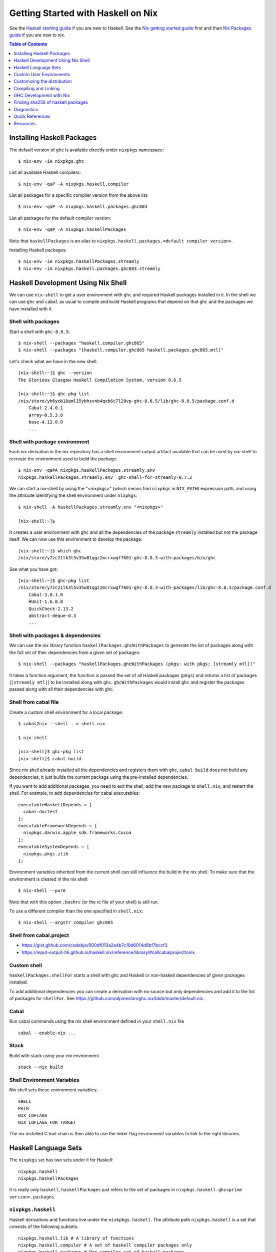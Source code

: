 Getting Started with Haskell on Nix
===================================

See the `Haskell starting guide <getting-started.rst>`_ if you are new
to Haskell.  See the `Nix getting started guide <user-guide.rst>`_ first
and then `Nix Packages guide <nix-packages.rst>`_ if you are new to nix.

.. contents:: Table of Contents
   :depth: 1

Installing Haskell Packages
---------------------------

The default version of ``ghc`` is available directly under ``nixpkgs``
namespace::

  $ nix-env -iA nixpkgs.ghc

List all available Haskell compilers::

  $ nix-env -qaP -A nixpkgs.haskell.compiler

List all packages for a specific compiler version from the above list::

  $ nix-env -qaP -A nixpkgs.haskell.packages.ghc883

List all packages for the default compiler version::

  $ nix-env -qaP -A nixpkgs.haskellPackages

Note that ``haskellPackages`` is an alias to
``nixpkgs.haskell.packages.<default compiler version>``.

Installing Haskell packages::

  $ nix-env -iA nixpkgs.haskellPackages.streamly
  $ nix-env -iA nixpkgs.haskell.packages.ghc883.streamly

Haskell Development Using Nix Shell
-----------------------------------

We can use ``nix-shell`` to get a user environment with ``ghc`` and
required Haskell packages installed in it.  In the shell we can use
``ghc`` and ``cabal`` as usual to compile and build Haskell programs
that depend on that ``ghc`` and the packages we have installed with it.

Shell with packages
~~~~~~~~~~~~~~~~~~~

Start a shell with ``ghc-8.6.5``::

  $ nix-shell --packages "haskell.compiler.ghc865"
  $ nix-shell --packages "[haskell.compiler.ghc865 haskell.packages.ghc865.mtl]"

Let's check what we have in the new shell::

  [nix-shell:~]$ ghc --version
  The Glorious Glasgow Haskell Compilation System, version 8.6.5

  [nix-shell:~]$ ghc-pkg list
  /nix/store/yh6ycb18aml15ybhsvnb4qxb6c7l28vp-ghc-8.6.5/lib/ghc-8.6.5/package.conf.d
      Cabal-2.4.0.1
      array-0.5.3.0
      base-4.12.0.0
      ...

Shell with package environment
~~~~~~~~~~~~~~~~~~~~~~~~~~~~~~

Each nix derivation in the nix repository has a shell environment
output artifact available that can be used by nix-shell to recreate the
environment used to build the package::

    $ nix-env -qaPA nixpkgs.haskellPackages.streamly.env
    nixpkgs.haskellPackages.streamly.env  ghc-shell-for-streamly-0.7.2

We can start a nix-shell by using the "<nixpkgs>" (which means find
``nixpkgs`` in ``NIX_PATH``) expression path, and using the attribute
identifying the shell environment under ``nixpkgs``::

  $ nix-shell -A haskellPackages.streamly.env "<nixpkgs>"

  [nix-shell:~]$

It creates a user environment with ``ghc`` and all the dependencies of the
package ``streamly`` installed but not the package itself. We can now use this
environment to develop the package::

  [nix-shell:~]$ which ghc
  /nix/store/y7zc21lk3l5v35w81qgz2mcrxwgf7601-ghc-8.8.3-with-packages/bin/ghc

See what you have got::

  [nix-shell:~]$ ghc-pkg list
  /nix/store/y7zc21lk3l5v35w81qgz2mcrxwgf7601-ghc-8.8.3-with-packages/lib/ghc-8.8.3/package.conf.d
      Cabal-3.0.1.0
      HUnit-1.6.0.0
      QuickCheck-2.13.2
      abstract-deque-0.3
      ...

Shell with packages & dependencies
~~~~~~~~~~~~~~~~~~~~~~~~~~~~~~~~~~

We can use the nix library function ``haskellPackages.ghcWithPackages``
to generate the list of packages along with the full set of their dependencies
from a given set of packages::

  $ nix-shell --packages "haskellPackages.ghcWithPackages (pkgs: with pkgs; [streamly mtl])"

It takes a function argument, the function is passed the set of all
Haskell packages (``pkgs``) and returns a list of packages (``[streamly
mtl]``) to be installed along with ``ghc``. ``ghcWithPackages`` would install
``ghc`` and register the packages passed along with all their dependencies with
ghc.

Shell from cabal file
~~~~~~~~~~~~~~~~~~~~~

Create a custom shell environment for a local package::

  $ cabal2nix --shell . > shell.nix

  $ nix-shell

  [nix-shell]$ ghc-pkg list
  [nix-shell]$ cabal build

Since nix shell already installed all the dependencies and registers them
with ``ghc``, ``cabal build`` does not build any dependencies, it just
builds the current package using the pre-installed dependencies.

If you want to add additional packages, you need to exit the shell, add
the new package to ``shell.nix``, and restart the shell. For example, to
add dependencies for cabal executables::

        executableHaskellDepends = [
          cabal-doctest
        ];
        executableFrameworkDepends = [
          nixpkgs.darwin.apple_sdk.frameworks.Cocoa
        ];
        executableSystemDepends = [
          nixpkgs.pkgs.zlib
        ];

Environment variables inherited from the current shell can still influence the
build in the nix shell. To make sure that the environment is cleared in the nix
shell::

  $ nix-shell --pure

Note that with this option ``.bashrc`` (or the rc file of your shell) is
still run.

To use a different compiler than the one specified in ``shell.nix``::

  $ nix-shell --argstr compiler ghc865

Shell from cabal.project
~~~~~~~~~~~~~~~~~~~~~~~~

* https://gist.github.com/codebje/000df013a2a4b7c10d6014d8bf7bccf3
* https://input-output-hk.github.io/haskell.nix/reference/library/#callcabalprojecttonix

Custom shell
~~~~~~~~~~~~

``haskellPackages.shellFor`` starts a shell with ghc and Haskell or
non-haskell dependencies of given packages installed.

To add additional dependencies you can create a derivation with no source but
only dependencies and add it to the list of packages for ``shellFor``. See
https://github.com/alpmestan/ghc.nix/blob/master/default.nix .

Cabal
~~~~~

Run cabal commands using the nix shell environment defined in your
``shell.nix`` file ::

  cabal --enable-nix ...

Stack
~~~~~

Build with stack using your nix environment ::

  stack --nix build

Shell Environment Variables
~~~~~~~~~~~~~~~~~~~~~~~~~~~

Nix shell sets these environment variables::

  SHELL
  PATH
  NIX_LDFLAGS
  NIX_LDFLAGS_FOR_TARGET

The nix installed C tool chain is then able to use the linker flag
environment variables to link to the right libraries.

Haskell Language Sets
---------------------

The ``nixpkgs`` set has two sets under it for Haskell::

  nixpkgs.haskell
  nixpkgs.haskellPackages

It is really only ``haskell``, ``haskellPackages`` just refers to the set of
packages in ``nixpkgs.haskell.ghc<prime version>.packages``.

``nixpkgs.haskell``
~~~~~~~~~~~~~~~~~~~

Haskell derivations and functions live under the ``nixkpkgs.haskell``.
The attribute path ``nixpkgs.haskell`` is a set that consists of the
following subsets::

  nixpkgs.haskell.lib # A library of functions
  nixpkgs.haskell.compiler # A set of haskell compiler packages only
  nixpkgs.haskell.packages # Per compiler set of haskell packages

And the following functions::

  nixpkgs.haskell.override # override the haskell package set
  nixpkgs.haskell.overrideDerivation # override mkDerivation
  nixpkgs.haskell.packageOverrides # override a set of packages

``nixpkgs.haskell`` is defined in
``nixpkgs/pkgs/top-level/all-packages.nix`` ::

  nixpkgs = {
    ...
    haskell = callPackage ./haskell-packages.nix { };
    ...
  }

``haskell-packages.nix`` is the nix module that builds the
``nixpkgs.haskell`` set.

``nixpkgs.haskell.lib``
~~~~~~~~~~~~~~~~~~~~~~~

This is a library of functions that help in generating
haskell package derivations. It is defined in
``nixpkgs/pkgs/development/haskell-modules/lib.nix``. To see a list of
all functions use the `nix-ls utility <https://github.com/composewell/nix-utils>`_::

  $ nix-ls nixpkgs.haskell.lib

Some commonly used functions are described below::

  * overrideCabal = drv: f:

  overrideCabal lets you alter the arguments to the mkDerivation
  function::

    x = haskell.lib.overrideCabal haskellPackages.aeson (old: { homepage = old.homepage + "#readme"; })

  * packageSourceOverrides = overrides: self: super:

  ``Map Name (Either Path VersionNumber) -> HaskellPackageOverrideSet``
  Given a set whose values are either paths or version strings, produces
  a package override set (i.e. (self: super: { etc. })) that sets
  the packages named in the input set to the corresponding versions

  * overrideSrc = drv: { src, version ? drv.version }:

  Override the sources for the package and optionaly the version.

  * makePackageSet = import ./make-package-set.nix;

  This function takes a file like `hackage-packages.nix` and constructs
  a full package set out of that.

Convenience functions calling overrideCabal:

* disableCabalFlag/enableCabalFlag
* add/append/removeConfigureFlag
* doBenchmark/dontBenchmark
* doCheck/dontCheck
* markUnbroken

``nixpkgs.haskell.compiler``
~~~~~~~~~~~~~~~~~~~~~~~~~~~~

Latest three versions of ghc.

``nixpkgs.haskell.packages``
~~~~~~~~~~~~~~~~~~~~~~~~~~~~

The ``haskell.packages`` attribute contains package sets by ghc versions
under it. In haskell-packages.nix::

  packages = {
    ...
    ghc8104 = ... haskell-modules.nix
                ... make-package-set.nix
                  ... hackage-packages.nix

The attribute ``nixpkgs.haskellPackages`` is aliased to the package list
for the prime version of ghc. It is defined in ``all-packages.nix`` ::

  nixpkgs = {
    ...
    haskellPackages = dontRecurseIntoAttrs haskell.packages.ghc8104;
    ...
  }

Functions in haskellPackages::

  # Low level
  extend
  override
  overrideDerivation
  packageSourceOverrides
  mkDerivation

  # invoke the nix expression in a package
  # drv is the haskell package derivation (mkDerivation)
  callPackage = drv: args:

  # Generate default.nix using cabal2nix and invoke it to build
  # extraCabal2nixOptions is a string representing CLI options to the cabal2nix
  # executable
  callCabal2nixWithOptions = name: src: extraCabal2nixOptions: args:
  callCabal2nix = name: src: args: self.callCabal2nixWithOptions name src "" args;

  # Generate default.nix for sources at 'src'
  haskellSrc2nix = { name, src, sha256 ? null, extraCabal2nixOptions ? "" }:
  hackage2nix = name: version: # Use haskellSrc2nix on source from hackage
  callHackage # callPackage after hackage2nix, only versions in your all-cabal-hashes
  callHackageDirect # any package versions directly from hackage

  ghcWithHoogle
  ghcWithPackages
  hoogleLocal
  developPackage
  shellFor

Sets in haskellPackages::

  llvmPackages

``nixpkgs.haskellPackages.mkDerivation``
~~~~~~~~~~~~~~~~~~~~~~~~~~~~~~~~~~~~~~~~

The function ``haskellPackages.mkDerivation`` is defined in
``make-package-set.nix``. It overrides ``stdenv.mkDerivation``::

  mkDerivationImpl = pkgs.callPackage ./generic-builder.nix {
  ...
  mkDerivation = makeOverridable mkDerivationImpl;

Some of the argument that it takes are::

  pname
  version
  revision ? null
  sha256 ? null
  src ? fetchurl { url = "mirror://hackage/${pname}-${version}.tar.gz"; inherit sha256; }
  description ? null
  homepage ? "https://hackage.haskell.org/package/${pname}"
  license
  maintainers ? null
  changelog ? null

  # build and configure
  editedCabalFile ? null
  buildTarget ? ""
  configureFlags ? []
  buildFlags ? []
  haddockFlags ? []
  dontStrip ? (ghc.isGhcjs or false)
  profilingDetail ? "exported-functions"
  enableDeadCodeElimination ? (!stdenv.isDarwin)  # TODO: use -dead_strip for darwin
  enableHsc2hsViaAsm ? stdenv.hostPlatform.isWindows && lib.versionAtLeast ghc.version "8.4"
  enableParallelBuilding ? true
  useCpphs ? false
  coreSetup ? false # Use only core packages to build Setup.hs.
  enableLibraryForGhci ? false # faster ghci load at the expense of space
  allowInconsistentDependencies ? false # Allow multiple versions of a package

  buildDepends ? []
  setupHaskellDepends ? []
  buildTools ? []
  extraLibraries ? []
  pkg-configDepends ? []
  libraryPkgconfigDepends ? []
  executablePkgconfigDepends ? []
  testPkgconfigDepends ? []
  benchmarkPkgconfigDepends ? []

  # Library
  isLibrary ? !isExecutable
  enableLibraryProfiling ? !(ghc.isGhcjs or stdenv.targetPlatform.isAarch64 or false)
  enableSharedLibraries ? !stdenv.hostPlatform.isStatic && (ghc.enableShared or false)
  enableStaticLibraries ? !(stdenv.hostPlatform.isWindows or stdenv.hostPlatform.isWasm)

  libraryHaskellDepends ? []
  libraryToolDepends ? []
  librarySystemDepends ? []
  libraryFrameworkDepends ? []

  # Executable
  isExecutable ? false
  enableExecutableProfiling ? false
  enableSharedExecutables ? false

  executableHaskellDepends ? []
  executableToolDepends ? []
  executableSystemDepends ? []
  executableFrameworkDepends ? []

  # Test
  doCheck ? !isCross && lib.versionOlder "7.4" ghc.version
  doCoverage ? false
  testTarget ? ""
  testToolDepends ? []
  testDepends ? []
  testHaskellDepends ? []
  testSystemDepends ? []
  testFrameworkDepends ? []

  # Benchmark
  doBenchmark ? false
  benchmarkToolDepends ? []
  benchmarkDepends ? []
  benchmarkHaskellDepends ? []
  benchmarkSystemDepends ? []
  benchmarkFrameworkDepends ? []

  # Docs
  doHaddock ? !(ghc.isHaLVM or false)
  doHoogle ? true
  doHaddockQuickjump ? doHoogle && lib.versionAtLeast ghc.version "8.6"
  hyperlinkSource ? true

  # stdenv generic builder environment
  preCompileBuildDriver ? null
  postCompileBuildDriver ? null
  preUnpack ? null
  postUnpack ? null
  patches ? null
  patchPhase ? null
  prePatch ? ""
  postPatch ? ""
  preConfigure ? null
  postConfigure ? null
  preBuild ? null
  postBuild ? null
  preHaddock ? null
  postHaddock ? null
  installPhase ? null
  preInstall ? null
  postInstall ? null
  checkPhase ? null
  preCheck ? null
  postCheck ? null
  preFixup ? null
  postFixup ? null

  # Nix
  platforms ? with lib.platforms; all # GHC can cross-compile
  hydraPlatforms ? null
  maxBuildCores ? 16
  jailbreak ? false
  broken ? false
  hardeningDisable ? lib.optional (ghc.isHaLVM or false) "all"
  shellHook ? ""

  enableSeparateBinOutput ? false
  enableSeparateDataOutput ? false
  enableSeparateDocOutput ? doHaddock

  # Pass through attributes
  passthru ? {}

Defining a package::

  "3d-graphics-examples" = callPackage
    ({ mkDerivation, base, GLUT, OpenGL, random }:
     mkDerivation {
       pname = "3d-graphics-examples";
       version = "0.0.0.2";
       sha256 = "02d5q4vb6ilwgvqsgiw8pdc3cflsq495k7q27pyv2gyn0434rcgx";
       isLibrary = false;
       isExecutable = true;
       executableHaskellDepends = [ base GLUT OpenGL random ];
       description = "Examples of 3D graphics programming with OpenGL";
       license = lib.licenses.bsd3;
     }) {};

Custom User Environments
------------------------

A custom user environment is a bundle of packages for a specific task.
To make a custom user environment, say ``nixpkgs.streamly-dev``, that can
be installed using ``nix-env`` like any other nix packages::

    $ cat ~/.config/nixpkgs/config.nix
    {
      packageOverrides =
          # the argument super would be "nixpkgs"
          super:
              let streamlyLibs = hpkgs:
                      with hpkgs;
                      [ # library dependencies
                        atomic-primops base containers deepseq directory
                        exceptions fusion-plugin-types ghc-prim heaps
                        lockfree-queue monad-control mtl network primitive
                        transformers transformers-base zlib
                        # test dependencies
                        ghc hspec QuickCheck random
                      ];
                  streamlyBenchmarks = hpkgs:
                      with hpkgs;
                      [ base deepseq exceptions gauge mtl random
                        transformers typed-process bench-show
                      ];
                  streamlyTools = hpkgs:
                      with hpkgs;
                      [ hlint hasktags ];
                  hDeps =
                      super.pkgs.haskell.packages.ghc883.ghcWithPackages
                          (hpkgs:
                              with hpkgs;
                              (  streamlyLibs hpkgs
                              ++ streamlyTools hpkgs
                              ++ streamlyBenchmarks hpkgs
                              )
                          );
              # return a set with new package definitions
              in { streamly-dev = hDeps; };
    }

Now we can search this package by the attribute ``nixpkgs.streamly-dev``::

    $ nix-env -qaPA nixpkgs.streamly-dev
    nixpkgs.streamly-dev  ghc-8.8.3-with-packages

We can also install this package using ``nix-env -iA nixpkgs.streamly-dev``.

Custom Nix Profile
~~~~~~~~~~~~~~~~~~

We can use a dedicated nix profile for our development environment and
install our custom package distribution in this profile::

    $ nix-env -p ./streamly-dev -iA nixpkgs.nix
    $ nix-env -p ./streamly-dev -iA nixpkgs.streamly-dev

Now we can switch to our new profile to use the custom development
environment::

    $ nix-env -S ./streamly-dev
    $ ghc --version
    $ ghc-pkg list

Custom Nix Environment with Hoogle
~~~~~~~~~~~~~~~~~~~~~~~~~~~~~~~~~~

In our custom package distribution example, use ``ghcWithHoogle`` in
place of ``ghcWithPackages``.  When we install it, haddock documentation
and a hoogle database of all our Haskell packages in the distribution
is generated and installed at ``$HOME/.nix-profile/share/doc/hoogle/``.
Note that the ``hoogle`` binary in this profile is setup to pick the
database from this location instead of the standard ``~/.hoogle``.
The artifacts of interest in this directory are:

* The haddock docs: ``$HOME/.nix-profile/share/doc/hoogle/index.html``, use it by opening it in a browser
* The hoogle database:``default.hoo``, use it by running 
  ``hoogle server --local -p 8080``

Build and install from cabal file
~~~~~~~~~~~~~~~~~~~~~~~~~~~~~~~~~

`cabal2nix`` converts ``<package>.cabal`` to ``<package>.nix`` nix
expression file. Install ``cabal2nix`` ::

  $ nix-env -i cabal2nix
  $ cabal2nix --version
  cabal2nix 2.15.3
  $ cabal2nix --help

Convert the ``.cabal`` file of your package to ``.nix`` file::

  $ cabal2nix . > streamly.nix

Note that we used ``.`` in the argument above. If you specify the
``streamly.cabal`` file instead of ``.`` then it generates the nix file
from Hackage.

Create a ``default.nix`` to run ``nix-build`` conveniently using the nix
file generated above::

  $ cat > default.nix
  { nixpkgs  ? import <nixpkgs> {}
  , compiler ? "ghc865"
  }:
  nixpkgs.pkgs.haskell.packages.${compiler}.callPackage ./<package>.nix { }

  $ nix-build

Customizing the distribution
----------------------------

If you want to use a custom version of a package instead of the one
available from the nix channel.  Generate a nix expression that will be
used to override the package. Use `--no-check` flag if you want to avoid
running tests for the package::

  $ cabal2nix --no-check cabal://streamly-0.6.1 > ~/.nixpkgs/streamly-0.6.1.nix

Then add an override in `default.nix` for your package as follows::

  {
    packageOverrides = super:
      let self = super.pkgs;
      in {
        haskell = super.haskell // {
          packages = super.haskell.packages // {
            ghc865 = super.haskell.packages.ghc865.override {
              overrides = self: super: {
                streamly = self.callPackage ./streamly-0.6.1.nix {};
              };
            };
          };
        };
      };
  }

``.`` refers to ``~/.nixpkgs``?

Building haskell packages without doCheck::

  nixpkgs = import (builtins.fetchTarball https://github.com/NixOS/nixpkgs/archive/dcb64ea42e6.tar.gz)
      { overlays =
          [(self: super: {
                haskell = super.haskell // {
                  packageOverrides = hself: hsuper: {
                    mkDerivation = args: hsuper.mkDerivation (args // {
                      doCheck = false;
                    });
                  };
                };
              }
           )
          ];
      };

Global Override
~~~~~~~~~~~~~~~

Add the above expression in `~/.config/nixpkgs/config.nix` to override
package versions used in a package set.

Using a source repository package
~~~~~~~~~~~~~~~~~~~~~~~~~~~~~~~~~

To use the git source of the streamly package and an external
library dependency on `zlib`, in your `default.nix` file use
`compiler.developPackage`::

  { compilerVersion ? "ghc865" }:
  let
    pkgs = import (fetchGit (import ./version.nix)) { };
    compiler = pkgs.haskell.packages."${compilerVersion}";
    pkg = compiler.developPackage {
      root = ./.;
      source-overrides = {
        streamly = "0.6.1";
      };
    };
    buildInputs = [ zlib ];
  in pkg.overrideAttrs
      (attrs: { buildInputs = attrs.buildInputs ++ buildInputs;})

Compiling and Linking
---------------------

If we have to use the headers and link against a C library, then we can
specify the library in the ``executableSystemDepends`` attribute of the
derivation.

If you want to link the library directly without using a nix derivation
then first install it in your nix profile and then pass the
appropriate linker flags to the tool chain. The library is installed
in ``~/.nix-profile/lib``, and the header files are installed in
``~.nix-profile/include``.

Installing headers
~~~~~~~~~~~~~~~~~~

To install the header files we may have to explicitly install the ``dev``
output of the library package which may not be installed by default.
``nix-env`` cannot select the output paths from a multi-output
derivation. See
https://github.com/NixOS/nixpkgs/pull/76794/commits/611258f063f9c1443a5f95db3fc1b6f36bbf4b52 
for a workaround.

One way to use the header files is to find the path location of the package in
the nix store and use it directly from there.

Using headers and libraries
~~~~~~~~~~~~~~~~~~~~~~~~~~~

See the "Haskell getting started guide" to know how to
use C libraries with cabal.  We can use the environment
variable ``C_INCLUDE_PATH=~/.nix-profile/include`` to find
headers installed in the profile.  Similarly, we can use
``LD_LIBRARY_PATH=~/.nix-profile/lib`` to find the libraries
to link. In a nix shell we can initialize this variable from
``NIX_LDFLAGS_FOR_TARGET`` to find the shell provided libraries.

Export statically linked programs
~~~~~~~~~~~~~~~~~~~~~~~~~~~~~~~~~

Exporting programs from nix store.

GHC Development with Nix
------------------------

See https://github.com/alpmestan/ghc.nix/blob/master/default.nix .

Finding sha256 of haskell packages
----------------------------------

You can find the sha256 of a package on the revisions page:

https://hackage.haskell.org/package/streamly-0.7.0/revisions/

Diagnostics
-----------

Important: Multiple packages/libraries with the same name may be
available in different namespaces and under the nix expression
(repository), make sure that you are linking with the correct
library. For example, there is a ``nixpkgs.pkgs.zlib`` and a
``nixpkgs.haskellPackages.zlib``, both are different things and
sometimes using one for the other works but may produce strange results
or errors.

Q: "Missing dependency on a foreign library" when using the nix installed GHC
outside nix.  To resolve this:

A: Do any of the following:
* Use `cabal --enable-nix`, assuming ``shell.nix`` provides the library
* Use a nix shell environment with the given library installed
* Provide the lib/include dir options as shown below

Find the nix-path for the library (e.g. zlib)::

  $ nix-build --no-out-link "<nixpkgs>" -A zlib

Then use this path in `--extra-lib-dirs=` and `--extra-include-dirs=` options
of cabal.

You can also install the library in the nix user's profile using `nix-env` and
use `LIBRARY_PATH` environment variable to tell gcc/clang about it::

  $ export LIBRARY_PATH=$HOME/.nix-profile/lib

Other environment variables that can be used to affect gcc/clang::

  $ export C_INCLUDE_PATH=$HOME/.nix-profile/include
  $ export CPLUS_INCLUDE_PATH=$HOME/.nix-profile/include

Q: When compiling with ghc/gcc/clang I see an error like this::

    Linking .../streamly-benchmarks-0.0.0/x/chart/build/chart/chart ...
    ld: library not found for -lz
    clang-7: error: linker command failed with exit code 1 (use -v to see invocation)
    `cc' failed in phase `Linker'. (Exit code: 1)
    Error: build failed

A: ``libz`` (``-lz`` in the error message) is provided by ``nixpkgs.pkgs.zlib``.
   Add ``nixpkgs.pkgs.zlib`` to ``executableSystemDepends`` in ``mkDerivation``.

Q. How to install the dev version of a library to get the include headers? For
example install gmp headers to compile ghc source?

A. ``nix-env`` cannot select the output paths from a multi-output derivation. See
https://github.com/NixOS/nixpkgs/pull/76794/commits/611258f063f9c1443a5f95db3fc1b6f36bbf4b52 
for a workaround.

Mac OS Specific
~~~~~~~~~~~~~~~

Q: On macOS, getting this error::

    cbits/c_fsevents.m:1:10: error:
         fatal error: 'CoreServices/CoreServices.h' file not found
      |
    1 | #include <CoreServices/CoreServices.h>
      |          ^
    #include <CoreServices/CoreServices.h>
             ^~~~~~~~~~~~~~~~~~~~~~~~~~~~~
    1 error generated.
    `cc' failed in phase `C Compiler'. (Exit code: 1)

A: The ``CoreServices`` framework is missing::

  $ nix-env -iA nixpkgs.pkgs.darwin.apple_sdk.frameworks.CoreServices
  installing 'apple-framework-CoreServices'
  building '/nix/store/04yl425g4lp3ld5xlzv04b7n8zbmzi3y-user-environment.drv'...
  created 71 symlinks in user environment

Q: Got a "framework not found" error when linking an executable::

  Linking .../streamly-benchmarks-0.0.0/x/chart/build/chart/chart ...
  ld: framework not found Cocoa
  clang-7: error: linker command failed with exit code 1 (use -v to see invocation)
  `cc' failed in phase `Linker'. (Exit code: 1)
  Error: build failed

A: Add ``nixpkgs.pkgs.darwin.apple_sdk.frameworks.Cocoa`` to
  ``executableSystemDepends`` in mkDerivation.

Quick References
----------------

* `Nix getting started guide <user-guide.rst>`_
* `Nix manual Haskell section <https://nixos.org/nixpkgs/manual/#haskell>`_
* `cabal2nix: convert cabal file to nix expression <http://hackage.haskell.org/package/cabal2nix>`_
* `hackage2nix: update Haskell packages in nixpkgs <https://github.com/NixOS/cabal2nix/tree/master/hackage2nix>`_
* https://haskell4nix.readthedocs.io/index.html

Utilities
~~~~~~~~~

* `The nix-ls utility <https://github.com/composewell/nix-utils>`_

Resources
---------

* https://github.com/input-output-hk/haskell.nix
* https://github.com/cachix/cachix-action
* https://stackoverflow.com/questions/57725045/disable-building-and-running-tests-for-all-haskell-dependencies-in-a-nix-build
* https://github.com/direnv/direnv/wiki/Nix direnv
* https://github.com/target/lorri/ lorri
* `Nix based CI <https://github.com/mightybyte/zeus>`_
* https://scrive.github.io/nix-workshop/index.html
